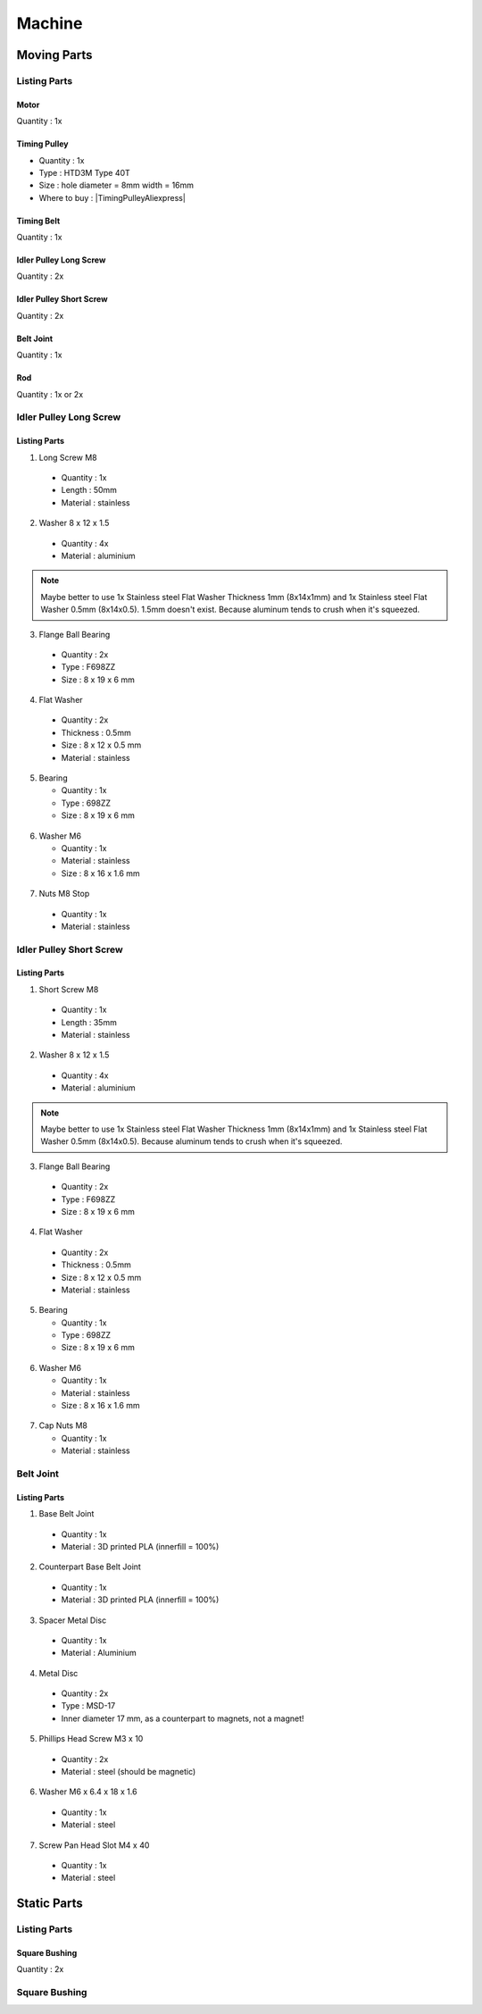 =======
Machine
=======

.. image:: figures/Machine-DIY-LM42P.JPG
    :width: 500
    :align: center
	    
Moving Parts
------------
Listing Parts
^^^^^^^^^^^^^
Motor
'''''
Quantity : 1x

Timing Pulley
'''''''''''''
- Quantity : 1x
- Type : HTD3M Type 40T
- Size : hole diameter = 8mm width =  16mm

  .. |TimingPulleyAliexpress| raw:: html

    <a href="https://www.aliexpress.com/item/32816074465.html?spm=a2g0s.9042311.0.0.27424c4dc8WrRN"
    target="_blank">Aliexpress</a>
  
- Where to buy : |TimingPulleyAliexpress|

.. image:: figures/Timing_Pulley-Machine-DIY-Machine.JPG
    :width: 250
    :align: center

	    
Timing Belt
'''''''''''
Quantity : 1x

Idler Pulley Long Screw
'''''''''''''''''''''''
Quantity : 2x

.. image:: figures/Idler_Pulley_Long_Screw-Machine-DIY-LM42P.JPG
    :width: 400
    :align: center

Idler Pulley Short Screw
''''''''''''''''''''''''
Quantity : 2x

.. image:: figures/Idler_Pulley_Short_Screw-Machine-DIY-LM42P.JPG
    :width: 400
    :align: center

Belt Joint
''''''''''
Quantity : 1x

.. image:: figures/Belt_Joint-Machine-DIY-LM42P.JPG
    :width: 300
    :align: center

Rod
'''
Quantity : 1x or 2x


Idler Pulley Long Screw
^^^^^^^^^^^^^^^^^^^^^^^

.. image:: figures/Idler_Pulley_Long_Screw_Exploded-Machine-DIY-LM42P.JPG
    :width: 500
    :align: center

Listing Parts
'''''''''''''

1) Long Screw M8
  
  - Quantity : 1x
  - Length : 50mm  
  - Material : stainless
        
  .. image:: figures/Long_Screw-Machine-DIY-LM42P.JPG
    :width: 250
    :align: center
	    
2) Washer 8 x 12 x 1.5

  - Quantity : 4x
  - Material : aluminium
    
  .. image:: figures/Washer_8x12x1_5-Machine-DIY-LM42P.PNG
    :width: 300
    :align: center

.. note::
   
   Maybe better to use 1x Stainless steel Flat Washer Thickness 1mm 
   (8x14x1mm) and 1x Stainless steel Flat Washer 0.5mm
   (8x14x0.5). 1.5mm doesn't exist. Because aluminum tends to crush
   when it's squeezed.
   
3) Flange Ball Bearing

  - Quantity : 2x
  - Type : F698ZZ
  - Size : 8 x 19 x 6 mm
    
  .. image:: figures/Flange_Ball_Bearing-Machine-DIY-LM42P.JPG
    :width: 300
    :align: center

4) Flat Washer

  - Quantity : 2x
  - Thickness : 0.5mm
  - Size : 8 x 12 x 0.5 mm
  - Material : stainless  
    
  .. image:: figures/Flat_Washer-Machine-DIY-LM42P.JPG
    :width: 300
    :align: center   
   
5) Bearing

   - Quantity : 1x
   - Type : 698ZZ
   - Size : 8 x 19 x 6 mm  

  .. image:: figures/Bearing-Machine-DIY-LM42P.JPG
    :width: 200
    :align: center

6) Washer M6

   - Quantity : 1x
   - Material : stainless  
   - Size : 8 x 16 x 1.6 mm  

  .. image:: figures/Washer_M8-Machine-DIY-LM42P.JPG
    :width: 200
    :align: center	    
	    
7) Nuts M8 Stop

  - Quantity : 1x
  - Material : stainless

  .. image:: figures/Nuts_M8_Stop-Machine-DIY-LM42P.JPG
    :width: 180
    :align: center
	    

Idler Pulley Short Screw
^^^^^^^^^^^^^^^^^^^^^^^^

  .. image:: figures/Idler_Pulley_Short_Screw_Exploded-Machine-DIY-LM42P.JPG
    :width: 500
    :align: center

Listing Parts
'''''''''''''

1) Short Screw M8
  
  - Quantity : 1x
  - Length : 35mm
  - Material : stainless

  .. image:: figures/Short_Screw_M8-Machine-DIY-LM42P.JPG
    :width: 250
    :align: center  
    
2) Washer 8 x 12 x 1.5

  - Quantity : 4x
  - Material : aluminium
    
  .. image:: figures/Washer_8x12x1_5-Machine-DIY-LM42P.PNG
    :width: 300
    :align: center

.. note::
   
   Maybe better to use 1x Stainless steel Flat Washer Thickness 1mm 
   (8x14x1mm) and 1x Stainless steel Flat Washer 0.5mm
   (8x14x0.5). Because aluminum tends to crush when it's squeezed. 

3) Flange Ball Bearing

  - Quantity : 2x
  - Type : F698ZZ
  - Size : 8 x 19 x 6 mm
    
  .. image:: figures/Flange_Ball_Bearing-Machine-DIY-LM42P.JPG
    :width: 300
    :align: center

4) Flat Washer

  - Quantity : 2x
  - Thickness : 0.5mm
  - Size : 8 x 12 x 0.5 mm
  - Material : stainless  
    
  .. image:: figures/Flat_Washer-Machine-DIY-LM42P.JPG
    :width: 300
    :align: center   
   
5) Bearing

   - Quantity : 1x
   - Type : 698ZZ
   - Size : 8 x 19 x 6 mm  

  .. image:: figures/Bearing-Machine-DIY-LM42P.JPG
    :width: 200
    :align: center

6) Washer M6

   - Quantity : 1x
   - Material : stainless  
   - Size : 8 x 16 x 1.6 mm  

  .. image:: figures/Washer_M8-Machine-DIY-LM42P.JPG
    :width: 200
    :align: center	    	    

7) Cap Nuts M8

   - Quantity : 1x
   - Material : stainless  

  .. image:: figures/Cap_Nuts_M8-Machine-DIY_LM42P.JPG
    :width: 200
    :align: center	    
	    

Belt Joint
^^^^^^^^^^
.. image:: figures/Belt_Joint_Exploded-Machine-DIY-LM42P.JPG
    :width: 400
    :align: center

	    
Listing Parts
'''''''''''''

1. Base Belt Joint

  - Quantity : 1x
  - Material : 3D printed PLA (innerfill = 100%)

.. image:: figures/Base_Belt_Joint-Machine-DIY-LM42P.JPG
    :width: 350
    :align: center

2. Counterpart Base Belt Joint 

  - Quantity : 1x
  - Material : 3D printed PLA (innerfill = 100%)

.. image:: figures/Counterpart_Base_Belt_Joint-Machine-DIY-LM42P.JPG
    :width: 350
    :align: center

3. Spacer Metal Disc

  - Quantity : 1x
  - Material : Aluminium

.. image:: figures/Spacer_Metal_Disc.PNG
    :width: 450
    :align: center	    
	    
4. Metal Disc

  - Quantity : 2x
  - Type : MSD-17
  - Inner diameter 17 mm, as a counterpart to magnets, not a magnet!  

.. image:: figures/Metal_Disc-Machine-DIY-LM42P.JPG
    :width: 180
    :align: center

5. Phillips Head Screw M3 x 10

  - Quantity : 2x
  - Material : steel (should be magnetic)

.. image:: figures/Phillips_Head_Screw_M3x10.JPG
    :width: 180
    :align: center

6. Washer M6 x 6.4 x 18 x 1.6

  - Quantity : 1x
  - Material : steel

.. image:: figures/Washer_M6x6_4x18x1_6-Machine-DIY-LM42P.JPG
    :width: 180
    :align: center	    
       
7. Screw Pan Head Slot M4 x 40

  - Quantity : 1x
  - Material : steel

.. image:: figures/Screw_Pan_Head_Slot_M4x40-Machine-DIY-LM42P.JPG
    :width: 180
    :align: center	    

Static Parts
------------

Listing Parts
^^^^^^^^^^^^^
Square Bushing	    
''''''''''''''
Quantity : 2x

.. image:: figures/Square_Bushing-Machine-DIY-LM42P.JPG
    :width: 400
    :align: center
	    
Square Bushing
^^^^^^^^^^^^^^

.. image:: figures/Square_Bushing_Exploded-Machine-DIY-LM42P.JPG	    
    :width: 500
    :align: center

	    
